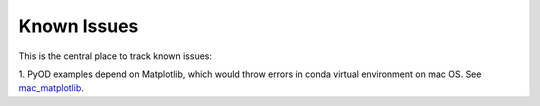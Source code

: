 Known Issues
============

This is the central place to track known issues:

1. PyOD examples depend on Matplotlib, which would throw errors in conda
virtual environment on mac OS. See `mac_matplotlib <https://github.com/yzhao062/Pyod/issues/6>`_.

